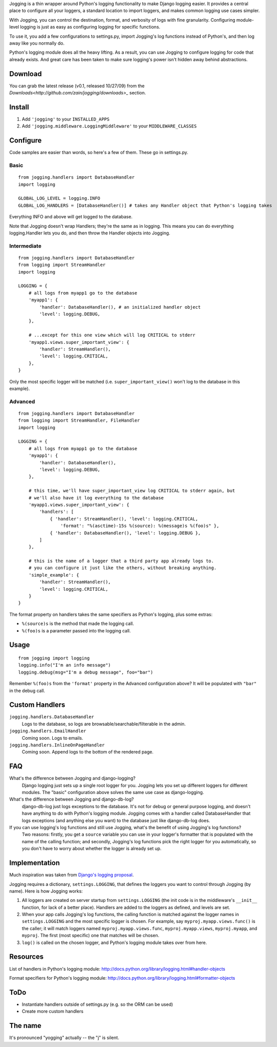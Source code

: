 Jogging is a thin wrapper around Python's logging functionality to make Django logging easier. It provides a central place to configure all your loggers, a standard location to import loggers, and makes common logging use cases simpler.

With Jogging, you can control the destination, format, and verbosity of logs with fine granularity. Configuring module-level logging is just as easy as configuring logging for specific functions.

To use it, you add a few configurations to settings.py, import Jogging's log functions instead of Python's, and then log away like you normally do. 

Python's logging module does all the heavy lifting. As a result, you can use Jogging to configure logging for code that already exists. And great care has been taken to make sure logging's power isn't hidden away behind abstractions.


===========
Download
===========
You can grab the latest release (v0.1, released 10/27/09) from the `Downloads<http://github.com/zain/jogging/downloads>_` section.


===========
Install
===========
1. Add ``'jogging'`` to your ``INSTALLED_APPS``
2. Add ``'jogging.middleware.LoggingMiddleware'`` to your ``MIDDLEWARE_CLASSES``


===========
Configure
===========
Code samples are easier than words, so here's a few of them. These go in settings.py.

Basic
--------

::

    from jogging.handlers import DatabaseHandler
    import logging

    GLOBAL_LOG_LEVEL = logging.INFO
    GLOBAL_LOG_HANDLERS = [DatabaseHandler()] # takes any Handler object that Python's logging takes

Everything INFO and above will get logged to the database.

Note that Jogging doesn't wrap Handlers; they're the same as in logging. This means you can do everything logging.Handler lets you do, and then throw the Handler objects into Jogging.


Intermediate
----------------

::

    from jogging.handlers import DatabaseHandler
    from logging import StreamHandler
    import logging

    LOGGING = {
        # all logs from myapp1 go to the database
        'myapp1': {
            'handler': DatabaseHandler(), # an initialized handler object
            'level': logging.DEBUG,
        },
    
        # ...except for this one view which will log CRITICAL to stderr
        'myapp1.views.super_important_view': {
            'handler': StreamHandler(),
            'level': logging.CRITICAL,
        },
    }

Only the most specific logger will be matched (i.e. ``super_important_view()`` won't log to the database in this example).


Advanced
----------------

::

    from jogging.handlers import DatabaseHandler
    from logging import StreamHandler, FileHandler
    import logging

    LOGGING = {
        # all logs from myapp1 go to the database
        'myapp1': {
            'handler': DatabaseHandler(),
            'level': logging.DEBUG,
        },
    
        # this time, we'll have super_important_view log CRITICAL to stderr again, but
        # we'll also have it log everything to the database
        'myapp1.views.super_important_view': {
            'handlers': [
                { 'handler': StreamHandler(), 'level': logging.CRITICAL, 
                    'format': "%(asctime)-15s %(source): %(message)s %(foo)s" },
                { 'handler': DatabaseHandler(), 'level': logging.DEBUG },
            ]
        },
    
        # this is the name of a logger that a third party app already logs to. 
        # you can configure it just like the others, without breaking anything.
        'simple_example': {
            'handler': StreamHandler(),
            'level': logging.CRITICAL,
        }
    }

The format property on handlers takes the same specifiers as Python's logging, plus some extras:

- ``%(source)s`` is the method that made the logging call.
- ``%(foo)s`` is a parameter passed into the logging call.


===========
Usage
===========

::

    from jogging import logging
    logging.info("I'm an info message")
    logging.debug(msg="I'm a debug message", foo="bar")

Remember ``%(foo)s`` from the ``'format'`` property in the Advanced configuration above? It will be populated with ``"bar"`` in the debug call.


======================
Custom Handlers
======================
``jogging.handlers.DatabaseHandler``
  Logs to the database, so logs are browsable/searchable/filterable in the admin.

``jogging.handlers.EmailHandler``
  Coming soon. Logs to emails.

``jogging.handlers.InlineOnPageHandler``
  Coming soon. Append logs to the bottom of the rendered page.


======================
FAQ
======================
What's the difference between Jogging and django-logging?
    Django logging just sets up a single root logger for you. Jogging lets you set up different loggers for different modules. The "basic" configuration above solves the same use case as django-logging.

What's the difference between Jogging and django-db-log?
    django-db-log just logs exceptions to the database. It's not for debug or general purpose logging, and doesn't have anything to do with Python's logging module. Jogging comes with a handler called DatabaseHandler that logs exceptions (and anything else you want) to the database just like django-db-log does.

If you can use logging's log functions and still use Jogging, what's the benefit of using Jogging's log functions?
    Two reasons: firstly, you get a ``source`` variable you can use in your logger's formatter that is populated with the name of the calling function; and secondly, Jogging's log functions pick the right logger for you automatically, so you don't have to worry about whether the logger is already set up.


======================
Implementation
======================
Much inspiration was taken from `Django's logging proposal <http://groups.google.com/group/django-developers/browse_thread/thread/8551ecdb7412ab22>`_.

Jogging requires a dictionary, ``settings.LOGGING``, that defines the loggers you want to control through Jogging (by name). Here is how Jogging works:

1. All loggers are created on server startup from ``settings.LOGGING`` (the init code is in the middleware's ``__init__`` function, for lack of a better place). Handlers are added to the loggers as defined, and levels are set.
2. When your app calls Jogging's log functions, the calling function is matched against the logger names in ``settings.LOGGING`` and the most specific logger is chosen. For example, say ``myproj.myapp.views.func()`` is the caller; it will match loggers named ``myproj.myapp.views.func``, ``myproj.myapp.views``, ``myproj.myapp``, and ``myproj``. The first (most specific) one that matches will be chosen.
3. ``log()`` is called on the chosen logger, and Python's logging module takes over from here.


===========
Resources
===========
List of handlers in Python's logging module: 
http://docs.python.org/library/logging.html#handler-objects

Format specifiers for Python's logging module:
http://docs.python.org/library/logging.html#formatter-objects


===========
ToDo
===========
- Instantiate handlers outside of settings.py (e.g. so the ORM can be used)
- Create more custom handlers


===========
The name
===========
It's pronounced "yogging" actually -- the "j" is silent.